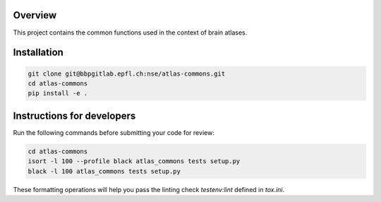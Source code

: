 Overview
=========

This project contains the common functions used in the context of brain atlases.

Installation
============

.. code-block:: bash

    git clone git@bbpgitlab.epfl.ch:nse/atlas-commons.git
    cd atlas-commons
    pip install -e .


Instructions for developers
===========================

Run the following commands before submitting your code for review:

.. code-block:: bash

    cd atlas-commons
    isort -l 100 --profile black atlas_commons tests setup.py
    black -l 100 atlas_commons tests setup.py

These formatting operations will help you pass the linting check `testenv:lint` defined in
`tox.ini`.
